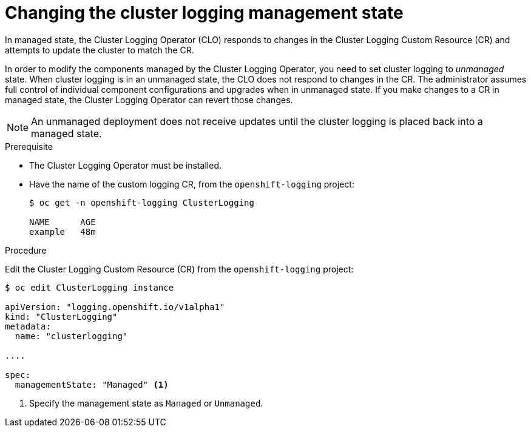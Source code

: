 // Module included in the following assemblies:
//
// * logging/efk-logging-management-state.adoc

[id='efk-logging-elasticsearch-management-state-changing_{context}']
= Changing the cluster logging management state

In managed state, the Cluster Logging Operator (CLO) responds to changes in the Cluster Logging Custom Resource (CR)
and attempts to update the cluster to match the CR.  

In order to modify the components managed by the Cluster Logging Operator,
you need to set cluster logging to _unmanaged_ state. When cluster logging is 
in an unmanaged state, the CLO does not respond to changes in the CR. 
The administrator assumes full control of individual component configurations 
and upgrades when in unmanaged state. If you make changes to a CR in managed state,
the Cluster Logging Operator can revert those changes.

[NOTE]
====
An unmanaged deployment does not receive updates until the cluster logging is placed back into a managed state.
====

.Prerequisite

* The Cluster Logging Operator must be installed.

* Have the name of the custom logging CR, from the `openshift-logging` project:
+
----
$ oc get -n openshift-logging ClusterLogging

NAME      AGE
example   48m
----

.Procedure

Edit the Cluster Logging Custom Resource (CR) from the `openshift-logging` project:

[source,yaml]
----
$ oc edit ClusterLogging instance
 
apiVersion: "logging.openshift.io/v1alpha1"
kind: "ClusterLogging"
metadata:
  name: "clusterlogging"

....

spec:
  managementState: "Managed" <1>
---- 

<1> Specify the management state as `Managed` or `Unmanaged`.
